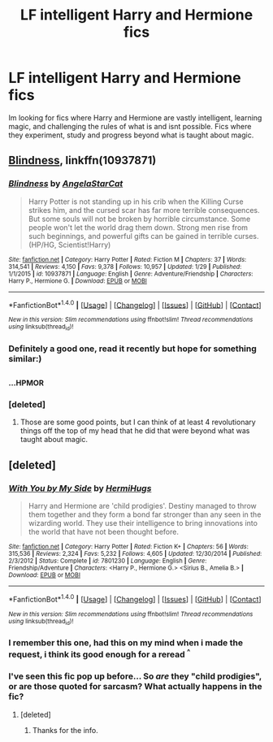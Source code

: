 #+TITLE: LF intelligent Harry and Hermione fics

* LF intelligent Harry and Hermione fics
:PROPERTIES:
:Author: luminphoenix
:Score: 11
:DateUnix: 1519567551.0
:DateShort: 2018-Feb-25
:FlairText: Request
:END:
Im looking for fics where Harry and Hermione are vastly intelligent, learning magic, and challenging the rules of what is and isnt possible. Fics where they experiment, study and progress beyond what is taught about magic.


** [[https://m.fanfiction.net/s/10937871/1/][Blindness]], linkffn(10937871)
:PROPERTIES:
:Author: InquisitorCOC
:Score: 8
:DateUnix: 1519568763.0
:DateShort: 2018-Feb-25
:END:

*** [[http://www.fanfiction.net/s/10937871/1/][*/Blindness/*]] by [[https://www.fanfiction.net/u/717542/AngelaStarCat][/AngelaStarCat/]]

#+begin_quote
  Harry Potter is not standing up in his crib when the Killing Curse strikes him, and the cursed scar has far more terrible consequences. But some souls will not be broken by horrible circumstance. Some people won't let the world drag them down. Strong men rise from such beginnings, and powerful gifts can be gained in terrible curses. (HP/HG, Scientist!Harry)
#+end_quote

^{/Site/: [[http://www.fanfiction.net/][fanfiction.net]] *|* /Category/: Harry Potter *|* /Rated/: Fiction M *|* /Chapters/: 37 *|* /Words/: 314,541 *|* /Reviews/: 4,150 *|* /Favs/: 9,378 *|* /Follows/: 10,957 *|* /Updated/: 1/29 *|* /Published/: 1/1/2015 *|* /id/: 10937871 *|* /Language/: English *|* /Genre/: Adventure/Friendship *|* /Characters/: Harry P., Hermione G. *|* /Download/: [[http://www.ff2ebook.com/old/ffn-bot/index.php?id=10937871&source=ff&filetype=epub][EPUB]] or [[http://www.ff2ebook.com/old/ffn-bot/index.php?id=10937871&source=ff&filetype=mobi][MOBI]]}

--------------

*FanfictionBot*^{1.4.0} *|* [[[https://github.com/tusing/reddit-ffn-bot/wiki/Usage][Usage]]] | [[[https://github.com/tusing/reddit-ffn-bot/wiki/Changelog][Changelog]]] | [[[https://github.com/tusing/reddit-ffn-bot/issues/][Issues]]] | [[[https://github.com/tusing/reddit-ffn-bot/][GitHub]]] | [[[https://www.reddit.com/message/compose?to=tusing][Contact]]]

^{/New in this version: Slim recommendations using/ ffnbot!slim! /Thread recommendations using/ linksub(thread_id)!}
:PROPERTIES:
:Author: FanfictionBot
:Score: 2
:DateUnix: 1519568794.0
:DateShort: 2018-Feb-25
:END:


*** Definitely a good one, read it recently but hope for something similar:)
:PROPERTIES:
:Author: luminphoenix
:Score: 1
:DateUnix: 1519570727.0
:DateShort: 2018-Feb-25
:END:


** ^{^{...HPMOR}}
:PROPERTIES:
:Author: pizzahotdoglover
:Score: 4
:DateUnix: 1519612964.0
:DateShort: 2018-Feb-26
:END:

*** [deleted]
:PROPERTIES:
:Score: 5
:DateUnix: 1519616493.0
:DateShort: 2018-Feb-26
:END:

**** Those are some good points, but I can think of at least 4 revolutionary things off the top of my head that he did that were beyond what was taught about magic.
:PROPERTIES:
:Author: pizzahotdoglover
:Score: 3
:DateUnix: 1519617966.0
:DateShort: 2018-Feb-26
:END:


** [deleted]
:PROPERTIES:
:Score: 2
:DateUnix: 1519568672.0
:DateShort: 2018-Feb-25
:END:

*** [[http://www.fanfiction.net/s/7801230/1/][*/With You by My Side/*]] by [[https://www.fanfiction.net/u/3389316/HermiHugs][/HermiHugs/]]

#+begin_quote
  Harry and Hermione are 'child prodigies'. Destiny managed to throw them together and they form a bond far stronger than any seen in the wizarding world. They use their intelligence to bring innovations into the world that have not been thought before.
#+end_quote

^{/Site/: [[http://www.fanfiction.net/][fanfiction.net]] *|* /Category/: Harry Potter *|* /Rated/: Fiction K+ *|* /Chapters/: 56 *|* /Words/: 315,536 *|* /Reviews/: 2,324 *|* /Favs/: 5,232 *|* /Follows/: 4,605 *|* /Updated/: 12/30/2014 *|* /Published/: 2/3/2012 *|* /Status/: Complete *|* /id/: 7801230 *|* /Language/: English *|* /Genre/: Friendship/Adventure *|* /Characters/: <Harry P., Hermione G.> <Sirius B., Amelia B.> *|* /Download/: [[http://www.ff2ebook.com/old/ffn-bot/index.php?id=7801230&source=ff&filetype=epub][EPUB]] or [[http://www.ff2ebook.com/old/ffn-bot/index.php?id=7801230&source=ff&filetype=mobi][MOBI]]}

--------------

*FanfictionBot*^{1.4.0} *|* [[[https://github.com/tusing/reddit-ffn-bot/wiki/Usage][Usage]]] | [[[https://github.com/tusing/reddit-ffn-bot/wiki/Changelog][Changelog]]] | [[[https://github.com/tusing/reddit-ffn-bot/issues/][Issues]]] | [[[https://github.com/tusing/reddit-ffn-bot/][GitHub]]] | [[[https://www.reddit.com/message/compose?to=tusing][Contact]]]

^{/New in this version: Slim recommendations using/ ffnbot!slim! /Thread recommendations using/ linksub(thread_id)!}
:PROPERTIES:
:Author: FanfictionBot
:Score: 1
:DateUnix: 1519568692.0
:DateShort: 2018-Feb-25
:END:


*** I remember this one, had this on my mind when i made the request, i think its good enough for a reread ^{^}
:PROPERTIES:
:Author: luminphoenix
:Score: 1
:DateUnix: 1519570655.0
:DateShort: 2018-Feb-25
:END:


*** I've seen this fic pop up before... So /are/ they "child prodigies", or are those quoted for sarcasm? What actually happens in the fic?
:PROPERTIES:
:Author: turbinicarpus
:Score: 1
:DateUnix: 1519587754.0
:DateShort: 2018-Feb-25
:END:

**** [deleted]
:PROPERTIES:
:Score: 3
:DateUnix: 1519591861.0
:DateShort: 2018-Feb-26
:END:

***** Thanks for the info.
:PROPERTIES:
:Author: turbinicarpus
:Score: 1
:DateUnix: 1519591981.0
:DateShort: 2018-Feb-26
:END:

